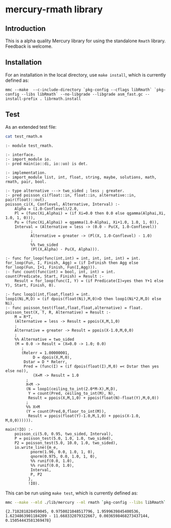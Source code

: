 * mercury-rmath library

** Introduction

This is a alpha quality Mercury library for using the standalone =Rmath= library. Feedback is welcome.

** Installation

For an installation in the local directory, use =make install=, which is currently defined as:

#+begin_example
mmc --make  --c-include-directory `pkg-config --cflags libRmath` `pkg-config --libs libRmath` --no-libgrade --libgrade asm_fast.gc --install-prefix . librmath.install
#+end_example

** Test

As an extended test file:

#+BEGIN_SRC sh :results output echo :exports both
cat test_rmath.m
#+END_SRC

#+RESULTS:
#+begin_example
:- module test_rmath.

:- interface.
:- import_module io.
:- pred main(io::di, io::uo) is det.

:- implementation.
:- import_module list, int, float, string, maybe, solutions, math, rmath, pair, bool.

:- type alternative ---> two_sided ; less ; greater.
:- pred poisson_ci(float::in, float::in, alternative::in, pair(float)::out).
poisson_ci(X, Conflevel, Alternative, Interval) :-
    Alpha = (1.0-Conflevel)/2.0,
    Pl = (func(Xi,Alphai) = (if Xi=0.0 then 0.0 else qgamma(Alphai,Xi, 1.0, 1, 0))),
    Pu = (func(Xi,Alphai) = qgamma(1.0-Alphai, Xi+1.0, 1.0, 1, 0)),
    Interval = (Alternative = less -> (0.0 - Pu(X, 1.0-Conflevel))
	       ;
	       Alternative = greater -> (Pl(X, 1.0-Conflevel) - 1.0)
	       ;
	       %% two_sided
	       (Pl(X,Alpha) - Pu(X, Alpha))).

:- func for_loop(func(int,int) = int, int, int, int) = int.
for_loop(Fun, I, Finish, Agg) = (if I>Finish then Agg else for_loop(Fun, I+1, Finish, Fun(I,Agg))).
:- func count(func(int) = bool, int, int) = int.
count(Predicate, Start, Finish) = Result :-
    Result = for_loop(func(I, Y) = (if Predicate(I)=yes then Y+1 else Y), Start, Finish, 0).

:- func loop1(int,float,float) = int.
loop1(Ni,M,D) = (if dpois(float(Ni),M,0)>D then loop1(Ni*2,M,D) else Ni).
:- func poisson_test(float,float,float,alternative) = float.
poisson_test(X, T, R, Alternative) = Result :-
    M = R*T,
    (Alternative = less -> Result = ppois(X,M,1,0)
    ;
    Alternative = greater -> Result = ppois(X-1.0,M,0,0)
    ;
    %% Alternative = two_sided
    (M = 0.0 -> Result = (X=0.0 -> 1.0; 0.0)
	   ;
	   (Relerr = 1.00000001,
            D = dpois(X,M,0),
	    Dstar = D * Relerr,
	    Pred = (func(I) = (if dpois(float(I),M,0) =< Dstar then yes else no)),
            (X=M -> Result = 1.0
	     ;
	     X<M ->
	     (N = loop1(ceiling_to_int(2.0*M-X),M,D),
	      Y = count(Pred, ceiling_to_int(M), N),
	      Result = ppois(X,M,1,0) + ppois(float(N)-float(Y),M,0,0))
	     ;
	     %% X>M
	     (Y = count(Pred,0,floor_to_int(M)),
	      Result = ppois(float(Y)-1.0,M,1,0) + ppois(X-1.0, M,0,0)))))).

main(!IO) :-
    poisson_ci(5.0, 0.95, two_sided, Interval),
    P = poisson_test(5.0, 1.0, 1.0, two_sided),
    P2 = poisson_test(5.0, 10.0, 1.0, two_sided),
    io.write_line({m_e,
		   pnorm(1.96, 0.0, 1.0, 1, 0),
		   qnorm(0.975, 0.0, 1.0, 1, 0),
		   %% runif(0.0, 1.0),
		   %% runif(0.0, 1.0),
		   Interval,
		   P, P2
		  },
		  !IO).
#+end_example

This can be run using =make test=, which is currently defined as:

#+BEGIN_SRC sh :results output echo :exports both
mmc --make --mld ./lib/mercury --ml rmath `pkg-config --libs libRmath` -E test_rmath && ./test_rmath
#+END_SRC

#+RESULTS:
: {2.718281828459045, 0.9750021048517796, 1.9599639845400536, 1.6234863901184209 - 11.668332079322667, 0.0036598468273437144, 0.15054443581369478}
